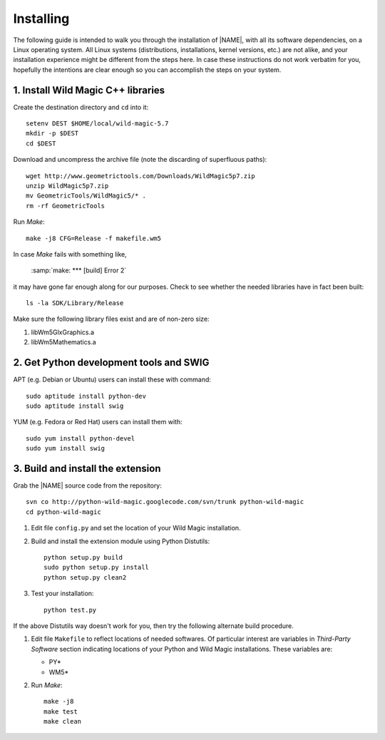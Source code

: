 .. _installing:

**********
Installing
**********

The following guide is intended to walk you through the installation of |NAME|, with all its software dependencies, on a Linux operating system. All Linux systems (distributions, installations, kernel versions, etc.) are not alike, and your installation experience might be different from the steps here. In case these instructions do not work verbatim for you, hopefully the intentions are clear enough so you can accomplish the steps on your system. 

1. Install Wild Magic C++ libraries
===================================

Create the destination directory and ``cd`` into it:
::

  setenv DEST $HOME/local/wild-magic-5.7
  mkdir -p $DEST
  cd $DEST

Download and uncompress the archive file (note the discarding
of superfluous paths):
::

  wget http://www.geometrictools.com/Downloads/WildMagic5p7.zip
  unzip WildMagic5p7.zip
  mv GeometricTools/WildMagic5/* .
  rm -rf GeometricTools

Run *Make*:
::

  make -j8 CFG=Release -f makefile.wm5

In case *Make* fails with something like,

  :samp:`make: *** [build] Error 2`

it may have gone far enough along for our purposes. 
Check to see whether the needed libraries have in fact
been built:
::

  ls -la SDK/Library/Release

Make sure the following library files exist and are of non-zero size:

#. libWm5GlxGraphics.a
#. libWm5Mathematics.a

2. Get Python development tools and SWIG
========================================

APT (e.g. Debian or Ubuntu) users can install these with command::
 
  sudo aptitude install python-dev
  sudo aptitude install swig

YUM (e.g. Fedora or Red Hat) users can install them with::

  sudo yum install python-devel
  sudo yum install swig

3. Build and install the extension
==================================

Grab the |NAME| source code from the repository:
::

  svn co http://python-wild-magic.googlecode.com/svn/trunk python-wild-magic
  cd python-wild-magic

#. Edit file ``config.py`` and set the location of your Wild Magic installation.
#. Build and install the extension module using Python Distutils:
   ::

     python setup.py build
     sudo python setup.py install
     python setup.py clean2

#. Test your installation:
   ::
     
     python test.py

If the above Distutils way doesn't work for you, then try the following alternate build procedure.

#. Edit file ``Makefile`` to reflect locations of needed softwares. Of particular interest are variables in *Third-Party Software* section indicating locations of your Python and Wild Magic installations. These variables are:

   * PY\*
   * WM5\*

#. Run *Make*:
   ::

     make -j8
     make test
     make clean

.. The end.
